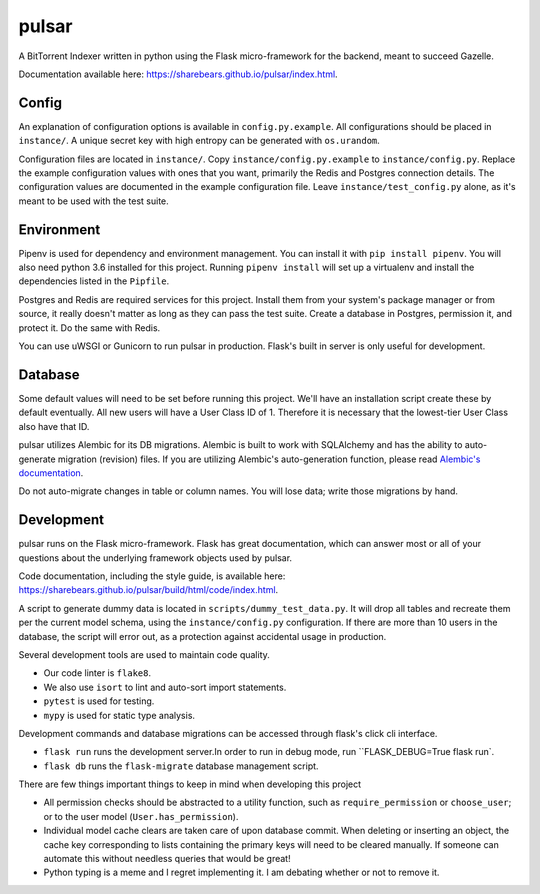 pulsar
======

.. image:: https://travis-ci.org/ligh7s/pulsar.svg?branch=master
    :target: https://travis-ci.org/ligh7s/pulsar
.. image:: https://coveralls.io/repos/github/ligh7s/pulsar/badge.svg?branch=master
    :target: https://coveralls.io/github/ligh7s/pulsar?branch=master

A BitTorrent Indexer written in python using the Flask micro-framework for the backend,
meant to succeed Gazelle.

Documentation available here: https://sharebears.github.io/pulsar/index.html.

Config
------
An explanation of configuration options is available in ``config.py.example``. All
configurations should be placed in ``instance/``. A unique secret key with high
entropy can be generated with ``os.urandom``. 

Configuration files are located in ``instance/``. Copy ``instance/config.py.example`` to
``instance/config.py``. Replace the example configuration values with ones that
you want, primarily the Redis and Postgres connection details. The configuration
values are documented in the example configuration file. Leave ``instance/test_config.py``
alone, as it's meant to be used with the test suite.  

Environment
-----------
Pipenv is used for dependency and environment management. You can install it with
``pip install pipenv``. You will also need python 3.6 installed for this project.
Running ``pipenv install`` will set up a virtualenv and install the dependencies
listed in the ``Pipfile``.

Postgres and Redis are required services for this project. Install them from
your system's package manager or from source, it really doesn't matter as long
as they can pass the test suite. Create a database in Postgres, permission it,
and protect it. Do the same with Redis.  

You can use uWSGI or Gunicorn to run pulsar in production. Flask's built in server is
only useful for development.

Database
--------
Some default values will need to be set before running this project. We'll have an
installation script create these by default eventually. All new users will have a
User Class ID of 1. Therefore it is necessary that the lowest-tier User Class
also have that ID.

pulsar utilizes Alembic for its DB migrations. Alembic is built to work with SQLAlchemy
and has the ability to auto-generate migration (revision) files. If you are utilizing
Alembic's auto-generation function, please read
`Alembic's documentation <http://alembic.zzzcomputing.com/en/latest/autogenerate.html>`_.

Do not auto-migrate changes in table or column names. You will lose data; write those
migrations by hand.

Development
-----------
pulsar runs on the Flask micro-framework. Flask has great documentation, which can answer
most or all of your questions about the underlying framework objects used by pulsar.

Code documentation, including the style guide, is available here:
https://sharebears.github.io/pulsar/build/html/code/index.html.

A script to generate dummy data is located in ``scripts/dummy_test_data.py``. It will
drop all tables and recreate them per the current model schema, using the
``instance/config.py`` configuration. If there are more than 10 users in the database,
the script will error out, as a protection against accidental usage in production.  

Several development tools are used to maintain code quality.

- Our code linter is ``flake8``.
- We also use ``isort`` to lint and auto-sort import statements.
- ``pytest`` is used for testing.
- ``mypy`` is used for static type analysis.

Development commands and database migrations can be accessed through flask's
click cli interface.

- ``flask run`` runs the development server.In order to run in debug mode,
  run ``FLASK_DEBUG=True flask run`.
- ``flask db`` runs the ``flask-migrate`` database management script.

There are few things important things to keep in mind when developing this project

- All permission checks should be abstracted to a utility function, such as
  ``require_permission`` or ``choose_user``; or to the user model (``User.has_permission``).
- Individual model cache clears are taken care of upon database commit. When deleting
  or inserting an object, the cache key corresponding to lists containing the primary
  keys will need to be cleared manually. If someone can automate this without needless
  queries that would be great!
- Python typing is a meme and I regret implementing it. I am debating whether or not
  to remove it.
